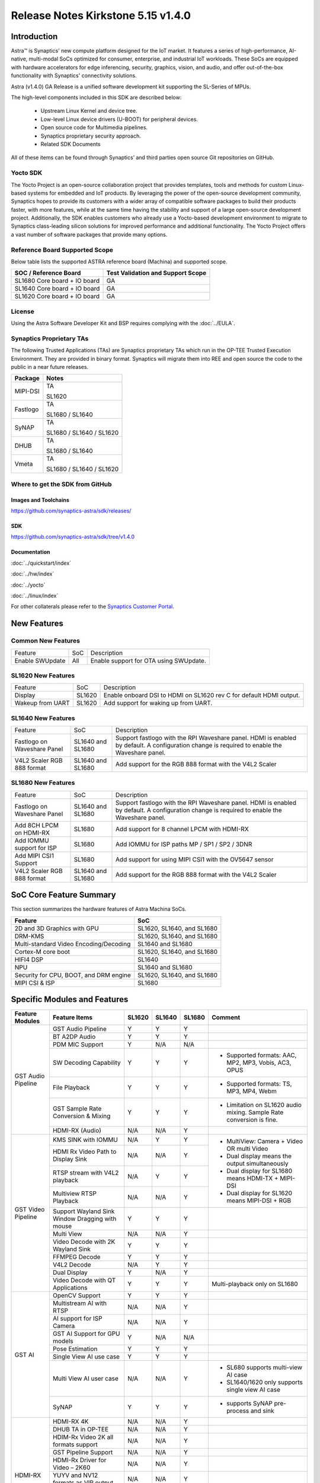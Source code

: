 ===================================
Release Notes Kirkstone 5.15 v1.4.0
===================================

.. highlight:: console

Introduction
============

Astra™ is Synaptics' new compute platform designed for the IoT market. It features a series of high-performance,
AI-native, multi-modal SoCs optimized for consumer, enterprise, and industrial IoT workloads. These SoCs are
equipped with hardware accelerators for edge inferencing, security, graphics, vision, and audio, and offer
out-of-the-box functionality with Synaptics' connectivity solutions.

Astra (v1.4.0) GA Release is a unified software development kit supporting the SL-Series of MPUs.

The high-level components included in this SDK are described below:

    * Upstream Linux Kernel and device tree.
    * Low-level Linux device drivers (U-BOOT) for peripheral devices.
    * Open source code for Multimedia pipelines.
    * Synaptics proprietary security approach.
    * Related SDK Documents

All of these items can be found through Synaptics’ and third parties open source Git repositories on GitHub.

Yocto SDK
---------

The Yocto Project is an open-source collaboration project that provides templates, tools and
methods for custom Linux-based systems for embedded and IoT products. By leveraging the power
of the open-source development community, Synaptics hopes to provide its customers with a wider
array of compatible software packages to build their products faster, with more features, while
at the same time having the stability and support of a large open-source development project.
Additionally, the SDK enables customers who already use a Yocto-based development environment
to migrate to Synaptics class-leading silicon solutions for improved performance and additional
functionality. The Yocto Project offers a vast number of software packages that provide many options.

Reference Board Supported Scope
-------------------------------

Below table lists the supported ASTRA reference board (Machina) and supported scope.

============================       =================================
SOC / Reference Board              Test Validation and Support Scope
============================       =================================
SL1680 Core board + IO board       GA
SL1640 Core board + IO board       GA
SL1620 Core board + IO board       GA
============================       =================================

License
-------

Using the Astra Software Developer Kit and BSP requires complying with the :doc:`../EULA`.

Synaptics Proprietary TAs
-------------------------

The following Trusted Applications (TAs) are Synaptics proprietary TAs which run in the OP-TEE Trusted Execution Environment.
They are provided in binary format. Synaptics will migrate them into REE and open source the code to the public in a near future releases.

========    =========================
Package     Notes
========    =========================
MIPI-DSI    TA

            SL1620
Fastlogo    TA

            SL1680 / SL1640

SyNAP       TA

            SL1680 / SL1640 / SL1620

DHUB        TA

            SL1680 / SL1640

Vmeta       TA

            SL1680 / SL1640 / SL1620

========    =========================

Where to get the SDK from GitHub
--------------------------------

Images and Toolchains
^^^^^^^^^^^^^^^^^^^^^

`<https://github.com/synaptics-astra/sdk/releases/>`__

SDK
^^^

`<https://github.com/synaptics-astra/sdk/tree/v1.4.0>`__

Documentation
^^^^^^^^^^^^^

:doc:`../quickstart/index`

:doc:`../hw/index`

:doc:`../yocto`

:doc:`../linux/index`

For other collaterals please refer to the `Synaptics Customer Portal <https://cp.synaptics.com/>`__.

New Features
============

Common New Features
-------------------

+-----------------------------+--------------------------+--------------------------------------------------------------------+
| Feature                     | SoC                      | Description                                                        |
+-----------------------------+--------------------------+--------------------------------------------------------------------+
| Enable SWUpdate             | All                      | Enable support for OTA using SWUpdate.                             |
+-----------------------------+--------------------------+--------------------------------------------------------------------+

SL1620 New Features
-------------------

+-----------------------------+--------------------------+--------------------------------------------------------------------+
| Feature                     | SoC                      | Description                                                        |
+-----------------------------+--------------------------+--------------------------------------------------------------------+
| Display                     | SL1620                   | Enable onboard DSI to HDMI on SL1620 rev C for default HDMI output.|
+-----------------------------+--------------------------+--------------------------------------------------------------------+
| Wakeup from UART            | SL1620                   | Add support for waking up from UART.                               |
+-----------------------------+--------------------------+--------------------------------------------------------------------+

SL1640 New Features
-------------------

+-----------------------------+--------------------------+--------------------------------------------------------------------+
| Feature                     | SoC                      | Description                                                        |
+-----------------------------+--------------------------+--------------------------------------------------------------------+
| Fastlogo on Waveshare Panel | SL1640 and SL1680        | Support fastlogo with the RPI Waveshare panel. HDMI is enabled by  |
|                             |                          | default. A configuration change is required to enable the          |
|                             |                          | Waveshare panel.                                                   |
+-----------------------------+--------------------------+--------------------------------------------------------------------+
| V4L2 Scaler RGB 888 format  | SL1640 and SL1680        | Add support for the RGB 888 format with the V4L2 Scaler            |
+-----------------------------+--------------------------+--------------------------------------------------------------------+

SL1680 New Features
-------------------

+-----------------------------+--------------------------+--------------------------------------------------------------------+
| Feature                     | SoC                      | Description                                                        |
+-----------------------------+--------------------------+--------------------------------------------------------------------+
| Fastlogo on Waveshare Panel | SL1640 and SL1680        | Support fastlogo with the RPI Waveshare panel. HDMI is enabled by  |
|                             |                          | default. A configuration change is required to enable the          |
|                             |                          | Waveshare panel.                                                   |
+-----------------------------+--------------------------+--------------------------------------------------------------------+
| Add 8CH LPCM on HDMI-RX     | SL1680                   | Add support for 8 channel LPCM with HDMI-RX                        |
+-----------------------------+--------------------------+--------------------------------------------------------------------+
| Add IOMMU support for ISP   | SL1680                   | Add IOMMU for ISP paths MP / SP1 / SP2 / 3DNR                      |
+-----------------------------+--------------------------+--------------------------------------------------------------------+
| Add MIPI CSI1 Support       | SL1680                   | Add support for using MIPI CSI1 with the OV5647 sensor             |
+-----------------------------+--------------------------+--------------------------------------------------------------------+
| V4L2 Scaler RGB 888 format  | SL1640 and SL1680        | Add support for the RGB 888 format with the V4L2 Scaler            |
+-----------------------------+--------------------------+--------------------------------------------------------------------+

SoC Core Feature Summary
========================

This section summarizes the hardware features of Astra Machina SoCs.

======================================    ==========================
Feature                                   SoC
======================================    ==========================
2D and 3D Graphics with GPU               SL1620, SL1640, and SL1680
DRM-KMS                                   SL1620, SL1640, and SL1680
Multi-standard Video Encoding/Decoding    SL1640 and SL1680
Cortex-M core boot                        SL1620, SL1640, and SL1680
HIFI4 DSP                                 SL1640
NPU                                       SL1640 and SL1680
Security for CPU, BOOT, and DRM engine    SL1620, SL1640, and SL1680
MIPI CSI & ISP                            SL1680
======================================    ==========================

Specific Modules and Features
=============================

+--------------------+-----------------------------------------------------+---------+---------+---------+--------------------------------------------------------------------------------+
| Feature Modules    | Feature Items                                       |  SL1620 | SL1640  | SL1680  | Comment                                                                        |
+====================+=====================================================+=========+=========+=========+================================================================================+
| GST Audio Pipeline | GST Audio Pipeline                                  |    Y    |    Y    |    Y    |                                                                                |
|                    +-----------------------------------------------------+---------+---------+---------+--------------------------------------------------------------------------------+
|                    | BT A2DP Audio                                       |    Y    |    Y    |    Y    |                                                                                |
|                    +-----------------------------------------------------+---------+---------+---------+--------------------------------------------------------------------------------+
|                    | PDM MIC Support                                     |    Y    |   N/A   |   N/A   |                                                                                |
|                    +-----------------------------------------------------+---------+---------+---------+--------------------------------------------------------------------------------+
|                    | SW Decoding Capability                              |    Y    |    Y    |    Y    | - Supported formats: AAC, MP2, MP3, Vobis, AC3, OPUS                           |
|                    +-----------------------------------------------------+---------+---------+---------+--------------------------------------------------------------------------------+
|                    | File Playback                                       |    Y    |    Y    |    Y    | - Supported formats: TS, MP3, MP4, Webm                                        |
|                    +-----------------------------------------------------+---------+---------+---------+--------------------------------------------------------------------------------+
|                    | GST Sample Rate Conversion & Mixing                 |    Y    |    Y    |    Y    | - Limitation on SL1620 audio mixing.                                           |
|                    |                                                     |         |         |         |   Sample Rate conversion is fine.                                              |
|                    +-----------------------------------------------------+---------+---------+---------+--------------------------------------------------------------------------------+
|                    | HDMI-RX (Audio)                                     |   N/A   |   N/A   |    Y    |                                                                                |
+--------------------+-----------------------------------------------------+---------+---------+---------+--------------------------------------------------------------------------------+
| GST Video Pipeline | KMS SINK with IOMMU                                 |   N/A   |    Y    |    Y    | - MultiView: Camera + Video OR multi Video                                     |
|                    +-----------------------------------------------------+---------+---------+---------+ - Dual display means the output simultaneously                                 |
|                    | HDMI Rx Video Path to Display Sink                  |   N/A   |   N/A   |    Y    | - Dual display for SL1680 means HDMI-TX + MIPI-DSI                             |
|                    +-----------------------------------------------------+---------+---------+---------+ - Dual display for SL1620 means MIPI-DSI + RGB                                 |
|                    | RTSP stream with V4L2 playback                      |   N/A   |    Y    |    Y    |                                                                                |
|                    +-----------------------------------------------------+---------+---------+---------+                                                                                |
|                    | Multiview RTSP Playback                             |   N/A   |   N/A   |    Y    |                                                                                |
|                    +-----------------------------------------------------+---------+---------+---------+--------------------------------------------------------------------------------+
|                    | Support Wayland Sink Window Dragging with mouse     |    Y    |    Y    |    Y    |                                                                                |
|                    +-----------------------------------------------------+---------+---------+---------+--------------------------------------------------------------------------------+
|                    | Multi View                                          |   N/A   |   N/A   |    Y    |                                                                                |
|                    +-----------------------------------------------------+---------+---------+---------+--------------------------------------------------------------------------------+
|                    | Video Decode with 2K Wayland Sink                   |    Y    |    Y    |    Y    |                                                                                |
|                    +-----------------------------------------------------+---------+---------+---------+--------------------------------------------------------------------------------+
|                    | FFMPEG Decode                                       |    Y    |    Y    |    Y    |                                                                                |
|                    +-----------------------------------------------------+---------+---------+---------+--------------------------------------------------------------------------------+
|                    | V4L2 Decode                                         |   N/A   |    Y    |    Y    |                                                                                |
|                    +-----------------------------------------------------+---------+---------+---------+--------------------------------------------------------------------------------+
|                    | Dual Display                                        |    Y    |   N/A   |    Y    |                                                                                |
|                    +-----------------------------------------------------+---------+---------+---------+--------------------------------------------------------------------------------+
|                    | Video Decode with QT Applications                   |    Y    |    Y    |    Y    | Multi-playback only on SL1680                                                  |
+--------------------+-----------------------------------------------------+---------+---------+---------+--------------------------------------------------------------------------------+
| GST AI             | OpenCV Support                                      |    Y    |    Y    |    Y    |                                                                                |
|                    +-----------------------------------------------------+---------+---------+---------+--------------------------------------------------------------------------------+
|                    | Multistream AI with RTSP                            |   N/A   |   N/A   |    Y    |                                                                                |
|                    +-----------------------------------------------------+---------+---------+---------+--------------------------------------------------------------------------------+
|                    | AI support for ISP Camera                           |   N/A   |   N/A   |    Y    |                                                                                |
|                    +-----------------------------------------------------+---------+---------+---------+--------------------------------------------------------------------------------+
|                    | GST AI Support for GPU models                       |    Y    |   N/A   |   N/A   |                                                                                |
|                    +-----------------------------------------------------+---------+---------+---------+--------------------------------------------------------------------------------+
|                    | Pose Estimation                                     |    Y    |    Y    |    Y    |                                                                                |
|                    +-----------------------------------------------------+---------+---------+---------+--------------------------------------------------------------------------------+
|                    | Single View AI use case                             |    Y    |    Y    |    Y    |                                                                                |
|                    +-----------------------------------------------------+---------+---------+---------+--------------------------------------------------------------------------------+
|                    | Multi View AI user case                             |   N/A   |   N/A   |    Y    | - SL680 supports multi-view AI case                                            |
|                    |                                                     |         |         |         | - SL1640/1620 only supports single view AI case                                |
|                    +-----------------------------------------------------+---------+---------+---------+--------------------------------------------------------------------------------+
|                    | SyNAP                                               |    Y    |    Y    |    Y    | - supports SyNAP pre-process and sink                                          |
+--------------------+-----------------------------------------------------+---------+---------+---------+--------------------------------------------------------------------------------+
| HDMI-RX            | HDMI-RX 4K                                          |   N/A   |   N/A   |    Y    |                                                                                |
|                    +-----------------------------------------------------+---------+---------+---------+--------------------------------------------------------------------------------+
|                    | DHUB TA in OP-TEE                                   |   N/A   |   N/A   |    Y    |                                                                                |
|                    +-----------------------------------------------------+---------+---------+---------+--------------------------------------------------------------------------------+
|                    | HDIM-Rx Video 2K all formats support                |   N/A   |   N/A   |    Y    |                                                                                |
|                    +-----------------------------------------------------+---------+---------+---------+--------------------------------------------------------------------------------+
|                    | GST Pipeline Support                                |   N/A   |   N/A   |    Y    |                                                                                |
|                    +-----------------------------------------------------+---------+---------+---------+--------------------------------------------------------------------------------+
|                    | HDMI-Rx Driver for Video – 2K60                     |   N/A   |   N/A   |    Y    |                                                                                |
|                    +-----------------------------------------------------+---------+---------+---------+--------------------------------------------------------------------------------+
|                    | YUYV and NV12 formats as VIP output                 |   N/A   |   N/A   |    Y    |                                                                                |
|                    +-----------------------------------------------------+---------+---------+---------+--------------------------------------------------------------------------------+
|                    | EDID Support                                        |   N/A   |   N/A   |    Y    |                                                                                |
|                    +-----------------------------------------------------+---------+---------+---------+--------------------------------------------------------------------------------+
|                    | VIP Scalar                                          |   N/A   |   N/A   |    Y    |                                                                                |
|                    +-----------------------------------------------------+---------+---------+---------+--------------------------------------------------------------------------------+
|                    | RGB, YUV444/422/420 – 12/10/8 bit input             |   N/A   |   N/A   |    Y    |                                                                                |
|                    +-----------------------------------------------------+---------+---------+---------+--------------------------------------------------------------------------------+
|                    | Gstreamer v4l2src pipeline to Display               |   N/A   |   N/A   |    Y    |                                                                                |
+--------------------+-----------------------------------------------------+---------+---------+---------+--------------------------------------------------------------------------------+
| DRM-KMS            | Fastlogo with OP-TEE                                |    Y    |    Y    |    Y    | Supports both HDMI and MIPI                                                    |
|                    +-----------------------------------------------------+---------+---------+---------+--------------------------------------------------------------------------------+
|                    | HDMI Hot Plug Detect and Dynamic Resolution Change  |   N/A   |    Y    |    Y    |                                                                                |
|                    +-----------------------------------------------------+---------+---------+---------+--------------------------------------------------------------------------------+
|                    | EDID parsing                                        |   N/A   |    Y    |    Y    |                                                                                |
|                    +-----------------------------------------------------+---------+---------+---------+--------------------------------------------------------------------------------+
|                    | MIPI, HDMI on Astra Machina boards                  |    Y    |    Y    |    Y    | - SL1620 /SL1640 supports either HDMI or MIPI output.                          |
|                    |                                                     |         |         |         |                                                                                |
|                    |                                                     |         |         |         | - SL1680 supports HDMI and MIPI simultaneously.                                |
|                    |                                                     |         |         |         |                                                                                |
|                    |                                                     |         |         |         |   Default is HDMI, can be changes to MIPI via DTS                              |
|                    |                                                     |         |         |         |                                                                                |
+--------------------+-----------------------------------------------------+---------+---------+---------+--------------------------------------------------------------------------------+
| V4L2 ISP           | Single Sensor V4L2 ISP Driver                       |   N/A   |   N/A   |    Y    | - ISP feature is only for SL1680                                               |
|                    +-----------------------------------------------------+---------+---------+---------+                                                                                |
|                    | Support for 4K input and output                     |   N/A   |   N/A   |    Y    | - Known limitation of Downscaling of inputs: YUV420 SP 10bit and RGB 888       |
|                    +-----------------------------------------------------+---------+---------+---------+                                                                                |
|                    | Support for downscaling of the inputs               |   N/A   |   N/A   |    Y    |                                                                                |
|                    +-----------------------------------------------------+---------+---------+---------+--------------------------------------------------------------------------------+
|                    | Support cropping in ISP down scaler                 |   N/A   |   N/A   |    Y    |                                                                                |
|                    +-----------------------------------------------------+---------+---------+---------+--------------------------------------------------------------------------------+
|                    | Supports Bayer and RGB formats                      |   N/A   |   N/A   |    Y    |                                                                                |
+--------------------+-----------------------------------------------------+---------+---------+---------+--------------------------------------------------------------------------------+
| U-Boot             | SL1620 EMMC HS400 support                           |    Y    |    Y    |    Y    |                                                                                |
|                    +-----------------------------------------------------+---------+---------+---------+--------------------------------------------------------------------------------+
|                    | SL1620 1G DDR4 x 16 support                         |    Y    |   N/A   |   N/A   |                                                                                |
|                    +-----------------------------------------------------+---------+---------+---------+--------------------------------------------------------------------------------+
|                    | DVFS Support                                        |    Y    |    Y    |    Y    | VCPU DVFS can be supported on SL1620/SL1640/SL1680                             |
|                    |                                                     |         |         |         |                                                                                |
|                    |                                                     |         |         |         | VCORE DVFS is only supported on SL1640                                         |
|                    +-----------------------------------------------------+---------+---------+---------+--------------------------------------------------------------------------------+
|                    | U-BOOT v1.1.1                                       |    Y    |    Y    |    Y    | `Release Notes                                                                 |
|                    |                                                     |         |         |         | <https://github.com/synaptics-astra/spi-u-boot/blob/v1.1.1/RELEASE_NOTES.md>`__|
|                    |                                                     |         |         |         |                                                                                |
|                    +-----------------------------------------------------+---------+---------+---------+--------------------------------------------------------------------------------+
|                    | General peripherals support                         |    Y    |    Y    |    Y    | - Supports USB2.0 devices                                                      |
|                    |                                                     |         |         |         | - Supports USB3.0 host                                                         |
|                    |                                                     |         |         |         | - Supports Ethernet                                                            |
|                    |                                                     |         |         |         | - Supports SPI Flash                                                           |
|                    +-----------------------------------------------------+---------+---------+---------+--------------------------------------------------------------------------------+
|                    | Boot mode:  from eMMC                               |    Y    |    Y    |    Y    | - Support eMMC HS400 mode                                                      |
|                    +-----------------------------------------------------+---------+---------+---------+--------------------------------------------------------------------------------+
|                    | Boot mode:  from SD-CARD                            |    Y    |    Y    |    Y    |                                                                                |
|                    +-----------------------------------------------------+---------+---------+---------+--------------------------------------------------------------------------------+
|                    | Image Upgrade                                       |    Y    |    Y    |    Y    | - Supports eMMC image upgrade with USB U-Boot,                                 |
|                    |                                                     |         |         |         |                                                                                |
|                    |                                                     |         |         |         |   SPI U-Boot and SU-Boot                                                       |
|                    |                                                     |         |         |         |                                                                                |
|                    |                                                     |         |         |         | - Supports SD card image upgrade with SPI U-Boot and                           |
|                    |                                                     |         |         |         |                                                                                |
|                    |                                                     |         |         |         |   SU-Boot                                                                      |
|                    |                                                     |         |         |         |                                                                                |
|                    |                                                     |         |         |         | - USB U-Boot: image via TFTP and USB target                                    |
|                    |                                                     |         |         |         |                                                                                |
|                    |                                                     |         |         |         |   (connected to PC)                                                            |
|                    |                                                     |         |         |         |                                                                                |
|                    |                                                     |         |         |         | - SPI U-Boot: image via TFTP and USB Host                                      |
|                    |                                                     |         |         |         |                                                                                |
|                    |                                                     |         |         |         |   (connected to USB Disk)                                                      |
|                    |                                                     |         |         |         |                                                                                |
|                    |                                                     |         |         |         | - SU-Boot: image via TFTP and USB Host                                         |
|                    |                                                     |         |         |         |                                                                                |
|                    |                                                     |         |         |         |   (connected to USB Disk)                                                      |
|                    |                                                     |         |         |         |                                                                                |
|                    |                                                     |         |         |         | - Supports sparse image slices (Yocto will generate                            |
|                    |                                                     |         |         |         |                                                                                |
|                    |                                                     |         |         |         |   sparse image automatically).                                                 |
|                    |                                                     |         |         |         |                                                                                |
|                    +-----------------------------------------------------+---------+---------+---------+--------------------------------------------------------------------------------+
|                    | Suspend to RAM (S3) Power State                     |    Y    |   N/A   |   N/A   |                                                                                |
+--------------------+-----------------------------------------------------+---------+---------+---------+--------------------------------------------------------------------------------+
| OP-TEE             | OP-TEE enabled                                      |    Y    |    Y    |    Y    |                                                                                |
+--------------------+-----------------------------------------------------+---------+---------+---------+--------------------------------------------------------------------------------+
| WIFI               | WIFI 6 & WIFI 6E                                    |    Y    |    Y    |    Y    | wpa_supplicant 2.10                                                            |
|                    +-----------------------------------------------------+---------+---------+---------+--------------------------------------------------------------------------------+
|                    | Host AP mode using hostapd                          |    Y    |    Y    |    Y    |                                                                                |
+--------------------+-----------------------------------------------------+---------+---------+---------+--------------------------------------------------------------------------------+
| Bluetooth          | Supported                                           |    Y    |    Y    |    Y    |                                                                                |
+--------------------+-----------------------------------------------------+---------+---------+---------+--------------------------------------------------------------------------------+

General Modules, Peripherals, and Interfaces Supported
======================================================

+-------------------------------------------------------------------------------------------------------------+
| General                                                                                                     |
+================================+============================================================================+
| Kernel                         | Kernel Version 5.15.140                                                    |
+--------------------------------+----------------------------------------------------------------------------+
| Yocto                          | Kirkstone: 4.0.17                                                          |
+--------------------------------+----------------------------------------------------------------------------+
| U-Boot                         | SPI U-Boot version: v1.1.1                                                 |
+--------------------------------+----------------------------------------------------------------------------+
| USB Tool                       | version: 1.1.0                                                             |
+--------------------------------+----------------------------------------------------------------------------+
| OP-TEE                         | OP-TEE version: 4.0.0                                                      |
+--------------------------------+----------------------------------------------------------------------------+
| Gstreamer (GST)                | GST version: 1.22.8                                                        |
+--------------------------------+----------------------------------------------------------------------------+

+-------------------------------------------------------------------------------------------------------------+
| Memory                                                                                                      |
+================================+============================================================================+
| Memory - DDR                   | SL1620: (16bit or 32bit 2133 Mbps) DDR3 / DDR4 → 1G/2G/4GB                 |
|                                |                                                                            |
|                                | SL1640: (32bit 3200 Mbps) DDR4 → 2G/4G                                     |
|                                |                                                                            |
|                                | SL1680: (64bit or 32bit 3733 Mbps) LPDDR4 → 2G/4G                          |
|                                |                                                                            |
+--------------------------------+----------------------------------------------------------------------------+
| Memory - eMMC                  | up to 32GB                                                                 |
+--------------------------------+----------------------------------------------------------------------------+

+-------------------------------------------------------------------------------------------------------------+
| General Peripherals                                                                                         |
+================================+============================================================================+
| Interrupt                      | GIC                                                                        |
+--------------------------------+----------------------------------------------------------------------------+
| Clock                          | Controls the system frequency and clock tree distribution                  |
+--------------------------------+----------------------------------------------------------------------------+
| Timer                          |                                                                            |
+--------------------------------+----------------------------------------------------------------------------+
| GPIO                           | GPIO is initialized in earlier phase according to hardware design          |
+--------------------------------+----------------------------------------------------------------------------+
| SDMA                           | Conforms to the DMA engine framework                                       |
+--------------------------------+----------------------------------------------------------------------------+
| UART                           |                                                                            |
+--------------------------------+----------------------------------------------------------------------------+
| USB 2.0 (OTG)                  |                                                                            |
+--------------------------------+----------------------------------------------------------------------------+
| USB 3.0 (Host)                 |                                                                            |
+--------------------------------+----------------------------------------------------------------------------+
| I2C                            |                                                                            |
+--------------------------------+----------------------------------------------------------------------------+
| SPI                            |                                                                            |
+--------------------------------+----------------------------------------------------------------------------+

+-------------------------------------------------------------------------------------------------------------+
| Network                                                                                                     |
+================================+============================================================================+
| Ethernet                       | SL1620: 10 / 100 / 1000 Mbps                                               |
|                                |                                                                            |
|                                | SL1640: 10 / 100 Mbps                                                      |
|                                |                                                                            |
|                                | SL1680: 10 /100 / 1000 Mbps                                                |
|                                |                                                                            |
+--------------------------------+----------------------------------------------------------------------------+
| Wireless Connectivity          | Supports  WIFI & BT                                                        |
+--------------------------------+----------------------------------------------------------------------------+

+-------------------------------------------------------------------------------------------------------------+
| GPU and Display                                                                                             |
+================================+============================================================================+
| GPU                            | * DDK 1.23.1\@6404501                                                      |
|                                |                                                                            |
|                                | * OpenGL ES 3.2                                                            |
|                                |                                                                            |
|                                | * Mesa 22.3.5                                                              |
|                                |                                                                            |
|                                | * libdrm 2.4.110                                                           |
|                                |                                                                            |
|                                | * Weston 10.0.2                                                            |
|                                |                                                                            |
+--------------------------------+----------------------------------------------------------------------------+
| Direct Rendering Manager (DRM) |                                                                            |
|                                |                                                                            |
| Display                        |                                                                            |
+--------------------------------+----------------------------------------------------------------------------+
| RGB Parallel Output            | Supported on SL1620                                                        |
+--------------------------------+----------------------------------------------------------------------------+
| HDMI-TX                        | Supported on SL1620/SL1640/SL1680                                          |
+--------------------------------+----------------------------------------------------------------------------+
| HDMI-RX                        | Supported on SL1680                                                        |
+--------------------------------+----------------------------------------------------------------------------+
| MIPI-DSI                       | SL1680/SL1640/SL1620. On SL1640 it needs to be enabled via DTS             |
+--------------------------------+----------------------------------------------------------------------------+

+-------------------------------------------------------------------------------------------------------------+
| Camera                                                                                                      |
+================================+============================================================================+
| MIPI-CSI                       | SL1680                                                                     |
+--------------------------------+----------------------------------------------------------------------------+
| ISP                            | SL1680                                                                     |
+--------------------------------+----------------------------------------------------------------------------+

+-------------------------------------------------------------------------------------------------------------+
| Audio Interfaces                                                                                            |
+================================+============================================================================+
| PDM                            | SL1620                                                                     |
+--------------------------------+----------------------------------------------------------------------------+
| SPDIF                          | None                                                                       |
+--------------------------------+----------------------------------------------------------------------------+
| I2S                            | SL1620, SL1640, SL1680                                                     |
+--------------------------------+----------------------------------------------------------------------------+

Supported Camera Modules
------------------------

=======  =======================================================================================   ============  ======================================= ===================
Sensor   Module                                                                                    Interface     Adapter Board                           DTS Update Required
=======  =======================================================================================   ============  ======================================= ===================
IMX258   Synaptics IMX258 Camera Module                                                            MIPI-CSI 0    Synaptics SL1680 MIPI CSI Adaptor Board No
IMX415   Synaptics IMX415 Camera Module                                                            MIPI-CSI 0    Synaptics SL1680 MIPI CSI Adaptor Board No
OV5647   `Arducam 5MP OV5647 Camera Module
         <https://www.arducam.com/product/arducam-ov5647-standard-raspberry-pi-camera-b0033/>`__   MIPI-CSI 0/1  None                                    Yes
=======  =======================================================================================   ============  ======================================= ===================

Known Issues and Limitations
============================

.. note::

    Versions of U-Boot included in the Astra SDK v0.9.0 release are not compatible with Astra SDK releases v1.0 or later.
    Please ensure that you are using `USB Tool v1.0 <https://github.com/synaptics-astra/usb-tool/releases/>`__ or later
    when flashing using USB. Or U-Boot `v1.0.0 <https://github.com/synaptics-astra/spi-u-boot/releases/>`__
    or later when updating with internal SPI flash. See :ref:`flash_internal_spi` for instructions on updating the
    internal SPI flash.

.. note::

    U-Boot version v1.1.0 improves emmc flash times significantly. We recommend updating to U-Boot v1.1.0 to benefit from these
    improvements.

.. note::

    SD Boot with release v1.3 and later requires updating to U-Boot `v1.1.1 <https://github.com/synaptics-astra/spi-u-boot/releases/>`__
    or later. See :ref:`flash_internal_spi` for instructions on updating the internal SPI flash.

.. note::

    In Astra v1.3, the default display output for the SL1620 is set to HDMI via a DSI-to-HDMI conversion. Starting with Astra v1.4,
    the onboard DSI-to-HDMI converter for the SL1620 Rev D core module has been enabled. For older core modules, an external
    DSI-to-HDMI adapter board is required. The default display output can be switched to MIPI by following the instructions provided
    in the User Guides. :doc:`../subject/haier_panel_configuration` and :doc:`../subject/waveshare_dsi-configuration`.

.. note::

    In Astra v1.4, the default MIPI display on SL1680 was changed to the Waveshare 7" Panel.

.. note::

    In Astra v1.4, ISP IOMMU only supports the NV12 format. When using RGB888 format, set the v4l2src parameters ``extra-controls="c,mmu_enable=0"``
    to disable IOMMU.

Known Issues
------------

+---------+----------+----------+---------------------+--------+-------------------------------------------------------------------------------------+
| SL1620  |  SL1640  |  SL1680  |  Module             |  ID    | Summary                                                                             |
+=========+==========+==========+=====================+========+=====================================================================================+
|    Y    |   N/A    |    N/A   | QT Browser          | 32541  | QT Browser Speedometer 3 performance test hangs after 10 to 30 seconds.             |
+---------+----------+----------+---------------------+--------+-------------------------------------------------------------------------------------+
|    Y    |   N/A    |    N/A   | Audio               | 32555  | File recorded using avenc_mp2 does not contain metadata.                            |
+---------+----------+----------+---------------------+--------+-------------------------------------------------------------------------------------+
|    Y    |   N/A    |    N/A   | OTA                 | 32533  | Blank UI after upgrading using OTA.                                                 |
+---------+----------+----------+---------------------+--------+-------------------------------------------------------------------------------------+
|    Y    |   N/A    |    N/A   | OTA                 | 32528  | OTA upgrade fails when using Mongoose Webserver.                                    |
+---------+----------+----------+---------------------+--------+-------------------------------------------------------------------------------------+
|    Y    |   N/A    |    N/A   | Display             | 31635  | Observed blue flicker after fastlogo and before weston UI.                          |
+---------+----------+----------+---------------------+--------+-------------------------------------------------------------------------------------+
|    Y    |   N/A    |    N/A   | Display             | 28911  | Observed garbage on MIPI / TFT screens while doing soft reboot.                     |
+---------+----------+----------+---------------------+--------+-------------------------------------------------------------------------------------+
|   Y     |   N/A    |   N/A    | QT Browser          | 31603  | QT Browser UI does not show loaded web page until set to fullscreen.                |
+---------+----------+----------+---------------------+--------+-------------------------------------------------------------------------------------+
|   Y     |   N/A    |   N/A    | Chromium            | 31549  | Microsoft Teams participant video is not visible when using the Chromium browser.   |
+---------+----------+----------+---------------------+--------+-------------------------------------------------------------------------------------+
|   Y     |   N/A    |   N/A    | Gstreamer Pipeline  | 31606  | Video playback is slightly slower when decoding multiple (2x) 640x480 streams.      |
+---------+----------+----------+---------------------+--------+-------------------------------------------------------------------------------------+
|   Y     |   N/A    |   N/A    | Audio               | 32157  | Error displayed when using gstreamer to record DMIC input with sample rate 8000     |
+---------+----------+----------+---------------------+--------+-------------------------------------------------------------------------------------+
|   Y     |   N/A    |   N/A    | Linux Kernel        | 29893  | Observed Horizontal Stride, whenever there is an object movement                    |
|         |          |          |                     |        |                                                                                     |
|         |          |          |                     |        | during USB Camera Test.                                                             |
|         |          |          |                     |        |                                                                                     |
+---------+----------+----------+---------------------+--------+-------------------------------------------------------------------------------------+
|   Y     |   N/A    |   N/A    | Linux Kernel        | 31739  | Not enough bandwidth to display 3 USB cameras with 640x480 resolution.              |
+---------+----------+----------+---------------------+--------+-------------------------------------------------------------------------------------+
|   Y     |   N/A    |   N/A    | Display             | 31596  | Fastlogo not observed on HDMI output.                                               |
+---------+----------+----------+---------------------+--------+-------------------------------------------------------------------------------------+
|   Y     |   N/A    |   N/A    | Display             | 31799  | Observed stutter when doing color conversion for 1080p with synavideoconvertscale.  |
+---------+----------+----------+---------------------+--------+-------------------------------------------------------------------------------------+
|   Y     |   N/A    |   N/A    | Audio               | 32156  | Observed corrupted file when recording from DMIC with 32bit pcm for AAC and         |
|         |          |          |                     |        | ffmpeg-mp2 formats.                                                                 |
+---------+----------+----------+---------------------+--------+-------------------------------------------------------------------------------------+
|   Y     |   N/A    |   N/A    | Audio               | 29306  | Recorded audio is at 0.75x speed when recording from DMIC input at 44.1KHz with     |
|         |          |          |                     |        | signed 32 bit.                                                                      |
+---------+----------+----------+---------------------+--------+-------------------------------------------------------------------------------------+
|   Y     |   N/A    |   N/A    | Display             | 32400  | Observed garbage on HDMI Output during suspend and resume.                          |
+---------+----------+----------+---------------------+--------+-------------------------------------------------------------------------------------+
|   Y     |   N/A    |   N/A    | Gstreamer Pipeline  | 30741  | Display window does not scale when moved from MIPI to TFT panel.                    |
+---------+----------+----------+---------------------+--------+-------------------------------------------------------------------------------------+
|   Y     |   N/A    |   N/A    | Chromium            | 31605  | Chromium Web Browser window size and position on HDMI is no the same as TFT panel.  |
+---------+----------+----------+---------------------+--------+-------------------------------------------------------------------------------------+
|   Y     |   N/A    |   N/A    | Video Player Demo   | 30712  | Video Player Demo app is not properly sized for TFT panel.                          |
+---------+----------+----------+---------------------+--------+-------------------------------------------------------------------------------------+
|  N/A    |    Y     |   N/A    | OTA                 | 32540  | System hangs while booting after doing OTA upgrade using SWUpdate.                  |
+---------+----------+----------+---------------------+--------+-------------------------------------------------------------------------------------+
|  N/A    |    Y     |    Y     | NNStreamer          | 31011  | Video freezes for 2 seconds during object detection using nnstreamer and an         |
|         |          |          |                     |        | external USB camera.                                                                |
+---------+----------+----------+---------------------+--------+-------------------------------------------------------------------------------------+
|  N/A    |    Y     |   N/A    | Gstreamer Pipeline  | 31593  | Error "A lot of buffers are being dropped" and noise seen output when performing    |
|         |          |          |                     |        | color conversion.                                                                   |
+---------+----------+----------+---------------------+--------+-------------------------------------------------------------------------------------+
|  N/A    |    Y     |    Y     | Display             | 31586  | No fastlogo with image which has the Waveshare panel enabled.                       |
+---------+----------+----------+---------------------+--------+-------------------------------------------------------------------------------------+
|  N/A    |    Y     |    Y     | Gstreamer Pipeline  | 30385  | Last frame is retained after playback stopped when using KMS sink.                  |
+---------+----------+----------+---------------------+--------+-------------------------------------------------------------------------------------+
|   Y     |    Y     |   N/A    | Gstreamer Pipeline  | 32313  | Warning about dropped buffers displayed when decoding 2x 720P30fps H.265 streams    |
|         |          |          |                     |        |                                                                                     |
|         |          |          |                     |        | using ffmpeg with cpufreq set to max.                                               |
|         |          |          |                     |        |                                                                                     |
+---------+----------+----------+---------------------+--------+-------------------------------------------------------------------------------------+
|  N/A    |    Y     |   N/A    | AI Player Demo      | 30700  | Object detection bounding boxes remain after stream finishes playing.               |
+---------+----------+----------+---------------------+--------+-------------------------------------------------------------------------------------+
|  N/A    |    Y     |    Y     | Display             | 30691  | Green flash occurs at the beginning of playback on some streams when using kmssink. |
+---------+----------+----------+---------------------+--------+-------------------------------------------------------------------------------------+
|  N/A    |    Y     |   N/A    | Kernel              | 31566  | Suspend to RAM fails when a MIPI display is connected.                              |
+---------+----------+----------+---------------------+--------+-------------------------------------------------------------------------------------+
|  N/A    |    Y     |    Y     | Display             | 30438  | Observed video shaking and horizontal lines during playback of some streams when    |
|         |          |          |                     |        | using kmssink.                                                                      |
+---------+----------+----------+---------------------+--------+-------------------------------------------------------------------------------------+
|  N/A    |    Y     |    Y     | Gstreamer Pipeline  | 30429  | Video freeze observed when displaying some streams using kmssink.                   |
+---------+----------+----------+---------------------+--------+-------------------------------------------------------------------------------------+
|  N/A    |    Y     |    Y     | Framebuffer Console | 30984  | Framebuffer console response is slow.                                               |
+---------+----------+----------+---------------------+--------+-------------------------------------------------------------------------------------+
|  N/A    |    Y     |    Y     | HDMI                | 31173  | Fails to connect to 2K sink after unplug from 4K sink.                              |
+---------+----------+----------+---------------------+--------+-------------------------------------------------------------------------------------+
|  N/A    |    Y     |    Y     | Kernel              | 30858  | Suspend to RAM fails.                                                               |
+---------+----------+----------+---------------------+--------+-------------------------------------------------------------------------------------+
|  N/A    |   N/A    |    Y     | HDMI-RX             | 32566  | Video is darker / brighter / green when using HDMI-RX with PC input.                |
+---------+----------+----------+---------------------+--------+-------------------------------------------------------------------------------------+
|  N/A    |   N/A    |    Y     | HDMI-RX             | 32552  | Video shows green screen and the timing is stuck on with various gstreamer          |
|         |          |          |                     |        | pipelines.                                                                          |
+---------+----------+----------+---------------------+--------+-------------------------------------------------------------------------------------+
|  N/A    |   N/A    |    Y     | ISP                 | 32537  | Observed frame drop when testing ISP, V4L2 Scaler, and AI testcase.                 |
+---------+----------+----------+---------------------+--------+-------------------------------------------------------------------------------------+
|  N/A    |   N/A    |    Y     | Gstreamer Pipeline  | 32526  | Randomly experienced no audio output when playing AC3 stream via Gstreamer.         |
+---------+----------+----------+---------------------+--------+-------------------------------------------------------------------------------------+
|  N/A    |   N/A    |    Y     | HDMI-RX             | 32545  | Video color is much darker after changing PC resolution from 4K60 to 4K50.          |
+---------+----------+----------+---------------------+--------+-------------------------------------------------------------------------------------+
|  N/A    |   N/A    |    Y     | RTSP Server         | 32532  | Video stutters when playing RTSP server test video on a PC using VLC Player.        |
+---------+----------+----------+---------------------+--------+-------------------------------------------------------------------------------------+
|  N/A    |   N/A    |    Y     | HDMI-RX             | 32549  | Video freezes when testing V4L2 2160p50 input sources in both NV12 and UYVU formats.|
+---------+----------+----------+---------------------+--------+-------------------------------------------------------------------------------------+
|  N/A    |   N/A    |    Y     | Gstreamer Pipeline  | 32564  | Video stutter observed when playing 4x 1920x1080 RSTP streams for a long time.      |
+---------+----------+----------+---------------------+--------+-------------------------------------------------------------------------------------+
|  N/A    |   N/A    |    Y     | Gstreamer Pipeline  | 32538  | 4 View RTSP playback + AI freezes after 10 minutes when using V4L2 scaler.          |
+---------+----------+----------+---------------------+--------+-------------------------------------------------------------------------------------+
|  N/A    |   N/A    |    Y     | ISP                 | 32558  | Video freezes and displays a green screen when testing IMX258 sensor with 4K NV12   |
|         |          |          |                     |        |                                                                                     |
|         |          |          |                     |        | input, scaled to 1080 using V4L2 scaler, with IOMMU disabled.                       |
|         |          |          |                     |        |                                                                                     |
+---------+----------+----------+---------------------+--------+-------------------------------------------------------------------------------------+
|  N/A    |   N/A    |    Y     | ISP                 | 32556  | Observed video output shaking when testing OV5647 sensor on MIPI CSI1 port.         |
+---------+----------+----------+---------------------+--------+-------------------------------------------------------------------------------------+
|  N/A    |   N/A    |    Y     | ISP                 | 32557  | Observed random video stutter when testing ISP camera with RGB format and V4L2      |
|         |          |          |                     |        | scaler.                                                                             |
+---------+----------+----------+---------------------+--------+-------------------------------------------------------------------------------------+
|  N/A    |   N/A    |    Y     | Gstreamer Pipeline  | 32021  | Observed random frame drops when decoding 4K60fps H.265 stream on 1080p TV.         |
+---------+----------+----------+---------------------+--------+-------------------------------------------------------------------------------------+
|  N/A    |   N/A    |    Y     | ISP PQ Tuning       | 31552  | Selecting manual mode view disables all available options in 3A exposure control.   |
+---------+----------+----------+---------------------+--------+-------------------------------------------------------------------------------------+
|  N/A    |    Y     |    Y     | Gstreamer Pipeline  | 28506  | Observed horizontal lines when using USB camera.                                    |
+---------+----------+----------+---------------------+--------+-------------------------------------------------------------------------------------+
|  N/A    |   N/A    |    Y     | AI Player Demo      | 31249  | Bottom right video freezes or app force stops during Multi AI example with 4x       |
|         |          |          |                     |        | 1080p30 and V4L2.                                                                   |
+---------+----------+----------+---------------------+--------+-------------------------------------------------------------------------------------+
|  N/A    |   N/A    |    Y     | HDMI-RX             | 31568  | Failed to display test source with 4K30 YUV422 8bit data.                           |
+---------+----------+----------+---------------------+--------+-------------------------------------------------------------------------------------+
|  N/A    |   N/A    |    Y     | HDMI-RX             | 32192  | Audio channel map is incorrect with QD980 input set to 5.1CH at 48KHz.              |
+---------+----------+----------+---------------------+--------+-------------------------------------------------------------------------------------+
|  N/A    |   N/A    |    Y     | ISP                 | 31225  | Bayer raw dump for IMX sensor could not be verified.                                |
+---------+----------+----------+---------------------+--------+-------------------------------------------------------------------------------------+
|  N/A    |   N/A    |    Y     | Gstreamer HDMI-RX   | 31576  | Video freezes or no video output when switching resolution from 4K60 RGB 8bit to    |
|         |          |          |                     |        | 1080P60 8bit.                                                                       |
+---------+----------+----------+---------------------+--------+-------------------------------------------------------------------------------------+
|  N/A    |   N/A    |    Y     | ISP PQ Tuning       | 31553  | 3A exposure statistics option 'View Color Matrix' does not work.                    |
+---------+----------+----------+---------------------+--------+-------------------------------------------------------------------------------------+
|  N/A    |   N/A    |    Y     | HDMI-RX             | 32022  | No audio/video output on dual display configurations while doing HDMI-RX playback   |
|         |          |          |                     |        |                                                                                     |
|         |          |          |                     |        | and HDMI-TX hotplug.                                                                |
|         |          |          |                     |        |                                                                                     |
+---------+----------+----------+---------------------+--------+-------------------------------------------------------------------------------------+
|  N/A    |    Y     |    Y     | Gstreamer Pipeline  | 30385  | Last frame is retained after playback stopped when using KMS sink.                  |
+---------+----------+----------+---------------------+--------+-------------------------------------------------------------------------------------+
|  N/A    |   N/A    |    Y     | Gstreamer HDMI-RX   | 31254  | HDMI-RX video color is incorrect when switching resolution between 4K30 and 1080p30.|
+---------+----------+----------+---------------------+--------+-------------------------------------------------------------------------------------+
|  N/A    |   N/A    |    Y     | ISP PQ Tuning       | 31536  | Deleted ROI points get re-enabled in certain scenarios during AWB tuning.           |
+---------+----------+----------+---------------------+--------+-------------------------------------------------------------------------------------+
|  N/A    |   N/A    |    Y     | ISP PQ Tuning       | 31537  | Setting roiweight to max value results in blank output while doing AWB tuning.      |
+---------+----------+----------+---------------------+--------+-------------------------------------------------------------------------------------+
|  N/A    |   N/A    |    Y     | Gstreamer AI        | 31554  | Video stutters when testing Multi AI example with 4x 1080p30.                       |
+---------+----------+----------+---------------------+--------+-------------------------------------------------------------------------------------+
|  N/A    |   N/A    |    Y     |  Video Player Demo  | 30437  | Observed video shaking when playing back 4 streams with V4L2 decoding in            |
|         |          |          |                     |        | syna-video-player.                                                                  |
+---------+----------+----------+---------------------+--------+-------------------------------------------------------------------------------------+
|  N/A    |   N/A    |    Y     | HDMI                | 31521  | No signal and error printed when connecting with 4K TV then 2K TV then 4K TV again. |
+---------+----------+----------+---------------------+--------+-------------------------------------------------------------------------------------+
|  N/A    |   N/A    |    Y     | U-Boot              | 30036  | SPI U-Boot fails for flash image to SD card.                                        |
+---------+----------+----------+---------------------+--------+-------------------------------------------------------------------------------------+
